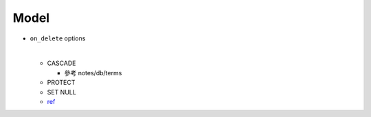 Model
========


- ``on_delete`` options

  |
  - CASCADE
    
    - 參考 notes/db/terms
  
  - PROTECT
  - SET NULL
  
  - `ref <https://docs.djangoproject.com/en/3.1/ref/models/fields/#django.db.models.ForeignKey.on_delete>`_




